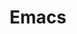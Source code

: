 #+HTML_HEAD: <link rel="stylesheet" type="text/css" href="../theme.css">

#+NAME: add-bars
#+BEGIN_SRC emacs-lisp :exports none :results output
  (load-file "../bars.el")
#+END_SRC
#+CALL: add-bars()

#+TITLE: Emacs

#+BEGIN_SRC emacs-lisp :exports results :results output raw
  (load-file "../create-index.el")
  (create-index)
#+END_SRC
